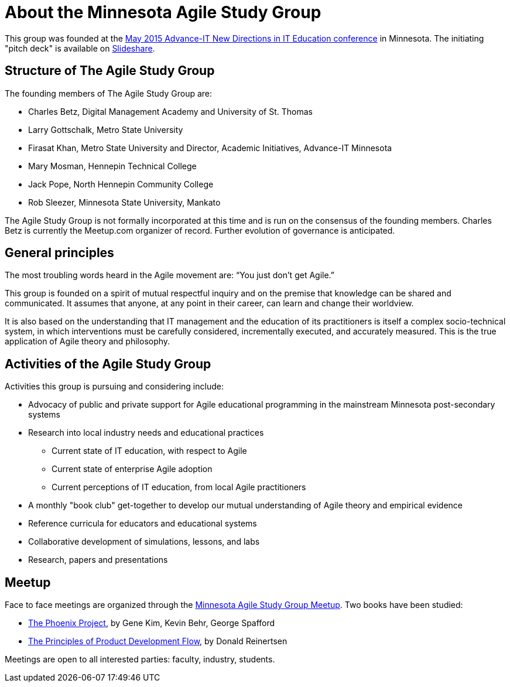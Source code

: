 = About the Minnesota Agile Study Group

This group was founded at the http://advanceitmn.org/[May 2015 Advance-IT New Directions in IT Education conference] in Minnesota.  The initiating "pitch deck" is available on http://www.slideshare.net/alphas0ng/pitch-editagileed[Slideshare].

== Structure of The Agile Study Group
The founding members of The Agile Study Group are:

* Charles Betz, Digital Management Academy and University of St. Thomas
* Larry Gottschalk, Metro State University
* Firasat Khan, Metro State University and Director, Academic Initiatives, Advance-IT Minnesota
* Mary Mosman, Hennepin Technical College
* Jack Pope, North Hennepin Community College
* Rob Sleezer, Minnesota State University, Mankato

The Agile Study Group is not formally incorporated at this time and is run on the consensus of the founding members. Charles Betz is currently the Meetup.com organizer of record. Further evolution of governance is anticipated.

== General principles
The most troubling words heard in the Agile movement are: “You just don’t get Agile.”

This group is founded on a spirit of mutual respectful inquiry and on the premise that knowledge can be shared and communicated. It assumes that anyone, at any point in their career, can learn and change their worldview.

It is also based on the understanding that IT management and the education of its practitioners is itself a complex socio-technical system, in which interventions must be carefully considered, incrementally executed, and accurately measured. This is the true application of Agile theory and philosophy.


== Activities of the Agile Study Group

Activities this group is pursuing and considering include:

* Advocacy of public and private support for Agile educational programming in the mainstream Minnesota post-secondary systems
 * Research into local industry needs and educational practices
** Current state of IT education, with respect to Agile
** Current state of enterprise Agile adoption
** Current perceptions of IT education, from local Agile practitioners
* A monthly "book club" get-together to develop our mutual understanding of Agile theory and empirical evidence
* Reference curricula for educators and educational systems
* Collaborative development of simulations, lessons, and labs

* Research, papers and presentations

== Meetup

Face to face meetings are organized through the http://www.meetup.com/Agile-Study-Group/[Minnesota Agile Study Group Meetup]. Two books have been studied:

* http://www.amazon.com/Phoenix-Project-DevOps-Helping-Business/dp/0988262509/ref=sr_1_1?ie=UTF8&qid=1441330792&sr=8-1&keywords=phoenix+project&pebp=1441330794286&perid=02FVCTTQWX2FP17AE7MJ[The Phoenix Project], by Gene Kim, Kevin Behr, George Spafford

* http://www.amazon.com/Principles-Product-Development-Flow-Generation/dp/1935401009/ref=sr_1_1?ie=UTF8&qid=1441330813&sr=8-1&keywords=reinertsen&pebp=1441330815457&perid=0J863JC1ABM7QDCMR37C[The Principles of Product Development Flow], by Donald Reinertsen

Meetings are open to all interested parties: faculty, industry, students.
